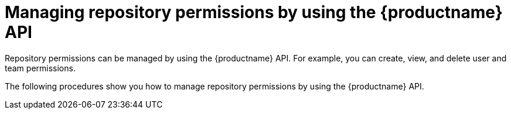 :_mod-docs-content-type: CONCEPT

[id="repo-permission-api"]
= Managing repository permissions by using the {productname} API

Repository permissions can be managed by using the {productname} API. For example, you can create, view, and delete user and team permissions.

The following procedures show you how to manage repository permissions by using the {productname} API.